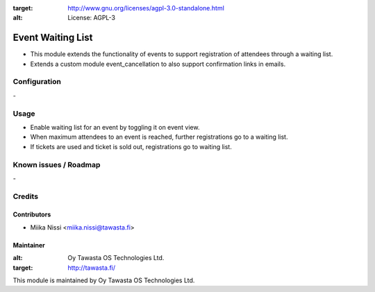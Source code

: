 .. image:: https://img.shields.io/badge/licence-AGPL--3-blue.svg
:target: http://www.gnu.org/licenses/agpl-3.0-standalone.html
:alt: License: AGPL-3

==================
Event Waiting List
==================
* This module extends the functionality of events to support registration of attendees through a waiting list.
* Extends a custom module event_cancellation to also support confirmation links in emails.

Configuration
=============
\-

Usage
=====
* Enable waiting list for an event by toggling it on event view.
* When maximum attendees to an event is reached, further registrations go to a waiting list.
* If tickets are used and ticket is sold out, registrations go to waiting list.

Known issues / Roadmap
======================
\-

Credits
=======

Contributors
------------

* Miika Nissi <miika.nissi@tawasta.fi>

Maintainer
----------

.. image:: http://tawasta.fi/templates/tawastrap/images/logo.png
:alt: Oy Tawasta OS Technologies Ltd.
:target: http://tawasta.fi/

This module is maintained by Oy Tawasta OS Technologies Ltd.
